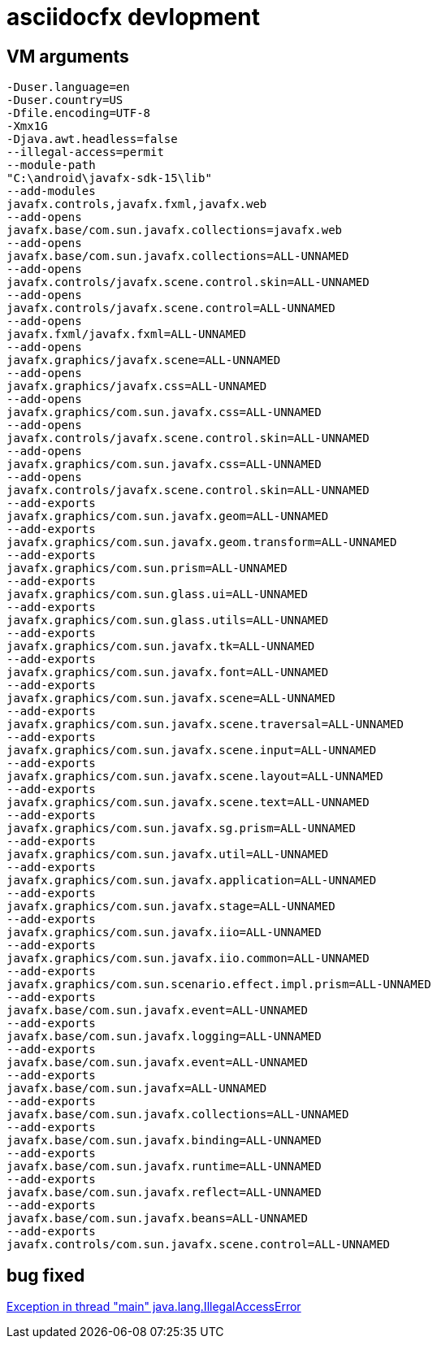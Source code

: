 = asciidocfx devlopment

== VM arguments

[source,bash]
-Duser.language=en
-Duser.country=US
-Dfile.encoding=UTF-8
-Xmx1G
-Djava.awt.headless=false
--illegal-access=permit
--module-path
"C:\android\javafx-sdk-15\lib"
--add-modules
javafx.controls,javafx.fxml,javafx.web
--add-opens
javafx.base/com.sun.javafx.collections=javafx.web
--add-opens
javafx.base/com.sun.javafx.collections=ALL-UNNAMED
--add-opens
javafx.controls/javafx.scene.control.skin=ALL-UNNAMED
--add-opens
javafx.controls/javafx.scene.control=ALL-UNNAMED
--add-opens
javafx.fxml/javafx.fxml=ALL-UNNAMED
--add-opens
javafx.graphics/javafx.scene=ALL-UNNAMED
--add-opens
javafx.graphics/javafx.css=ALL-UNNAMED
--add-opens
javafx.graphics/com.sun.javafx.css=ALL-UNNAMED
--add-opens
javafx.controls/javafx.scene.control.skin=ALL-UNNAMED
--add-opens
javafx.graphics/com.sun.javafx.css=ALL-UNNAMED
--add-opens
javafx.controls/javafx.scene.control.skin=ALL-UNNAMED
--add-exports
javafx.graphics/com.sun.javafx.geom=ALL-UNNAMED
--add-exports
javafx.graphics/com.sun.javafx.geom.transform=ALL-UNNAMED
--add-exports
javafx.graphics/com.sun.prism=ALL-UNNAMED
--add-exports
javafx.graphics/com.sun.glass.ui=ALL-UNNAMED
--add-exports
javafx.graphics/com.sun.glass.utils=ALL-UNNAMED
--add-exports
javafx.graphics/com.sun.javafx.tk=ALL-UNNAMED
--add-exports
javafx.graphics/com.sun.javafx.font=ALL-UNNAMED
--add-exports
javafx.graphics/com.sun.javafx.scene=ALL-UNNAMED
--add-exports
javafx.graphics/com.sun.javafx.scene.traversal=ALL-UNNAMED
--add-exports
javafx.graphics/com.sun.javafx.scene.input=ALL-UNNAMED
--add-exports
javafx.graphics/com.sun.javafx.scene.layout=ALL-UNNAMED
--add-exports
javafx.graphics/com.sun.javafx.scene.text=ALL-UNNAMED
--add-exports
javafx.graphics/com.sun.javafx.sg.prism=ALL-UNNAMED
--add-exports
javafx.graphics/com.sun.javafx.util=ALL-UNNAMED
--add-exports
javafx.graphics/com.sun.javafx.application=ALL-UNNAMED
--add-exports
javafx.graphics/com.sun.javafx.stage=ALL-UNNAMED
--add-exports
javafx.graphics/com.sun.javafx.iio=ALL-UNNAMED
--add-exports
javafx.graphics/com.sun.javafx.iio.common=ALL-UNNAMED
--add-exports
javafx.graphics/com.sun.scenario.effect.impl.prism=ALL-UNNAMED
--add-exports
javafx.base/com.sun.javafx.event=ALL-UNNAMED
--add-exports
javafx.base/com.sun.javafx.logging=ALL-UNNAMED
--add-exports
javafx.base/com.sun.javafx.event=ALL-UNNAMED
--add-exports
javafx.base/com.sun.javafx=ALL-UNNAMED
--add-exports
javafx.base/com.sun.javafx.collections=ALL-UNNAMED
--add-exports
javafx.base/com.sun.javafx.binding=ALL-UNNAMED
--add-exports
javafx.base/com.sun.javafx.runtime=ALL-UNNAMED
--add-exports
javafx.base/com.sun.javafx.reflect=ALL-UNNAMED
--add-exports
javafx.base/com.sun.javafx.beans=ALL-UNNAMED
--add-exports
javafx.controls/com.sun.javafx.scene.control=ALL-UNNAMED

== bug fixed
https://www.iditect.com/how-to/58864255.html[Exception in thread "main" java.lang.IllegalAccessError]